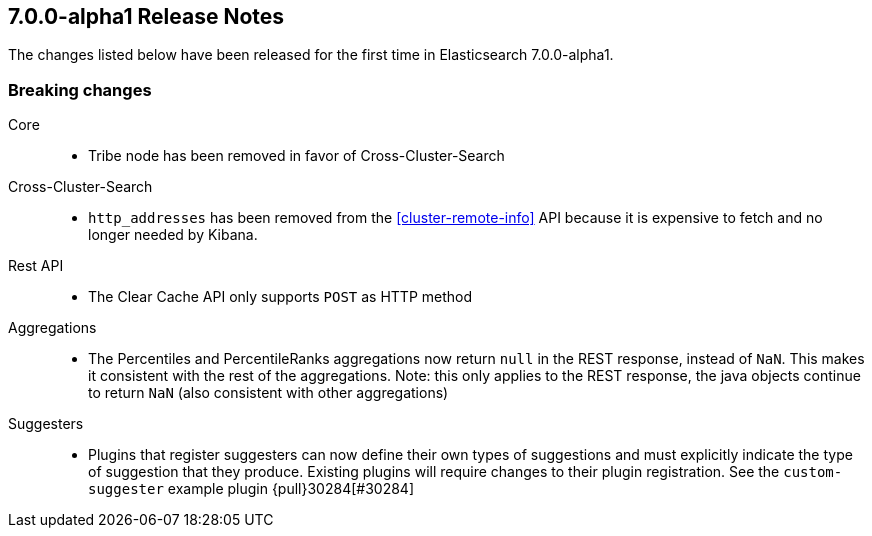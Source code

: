 [[release-notes-7.0.0-alpha1]]
== 7.0.0-alpha1 Release Notes

The changes listed below have been released for the first time in Elasticsearch 7.0.0-alpha1.

[[breaking-7.0.0-alpha1]]
[float]
=== Breaking changes

Core::
* Tribe node has been removed in favor of Cross-Cluster-Search

Cross-Cluster-Search::
* `http_addresses` has been removed from the <<cluster-remote-info>> API
  because it is expensive to fetch and no longer needed by Kibana.

Rest API::
* The Clear Cache API only supports `POST` as HTTP method

Aggregations::
* The Percentiles and PercentileRanks aggregations now return `null` in the REST response,
  instead of `NaN`.  This makes it consistent with the rest of the aggregations.  Note:
  this only applies to the REST response, the java objects continue to return `NaN` (also
  consistent with other aggregations)

Suggesters::
* Plugins that register suggesters can now define their own types of suggestions and must
  explicitly indicate the type of suggestion that they produce. Existing plugins will
  require changes to their plugin registration. See the `custom-suggester` example
  plugin {pull}30284[#30284]